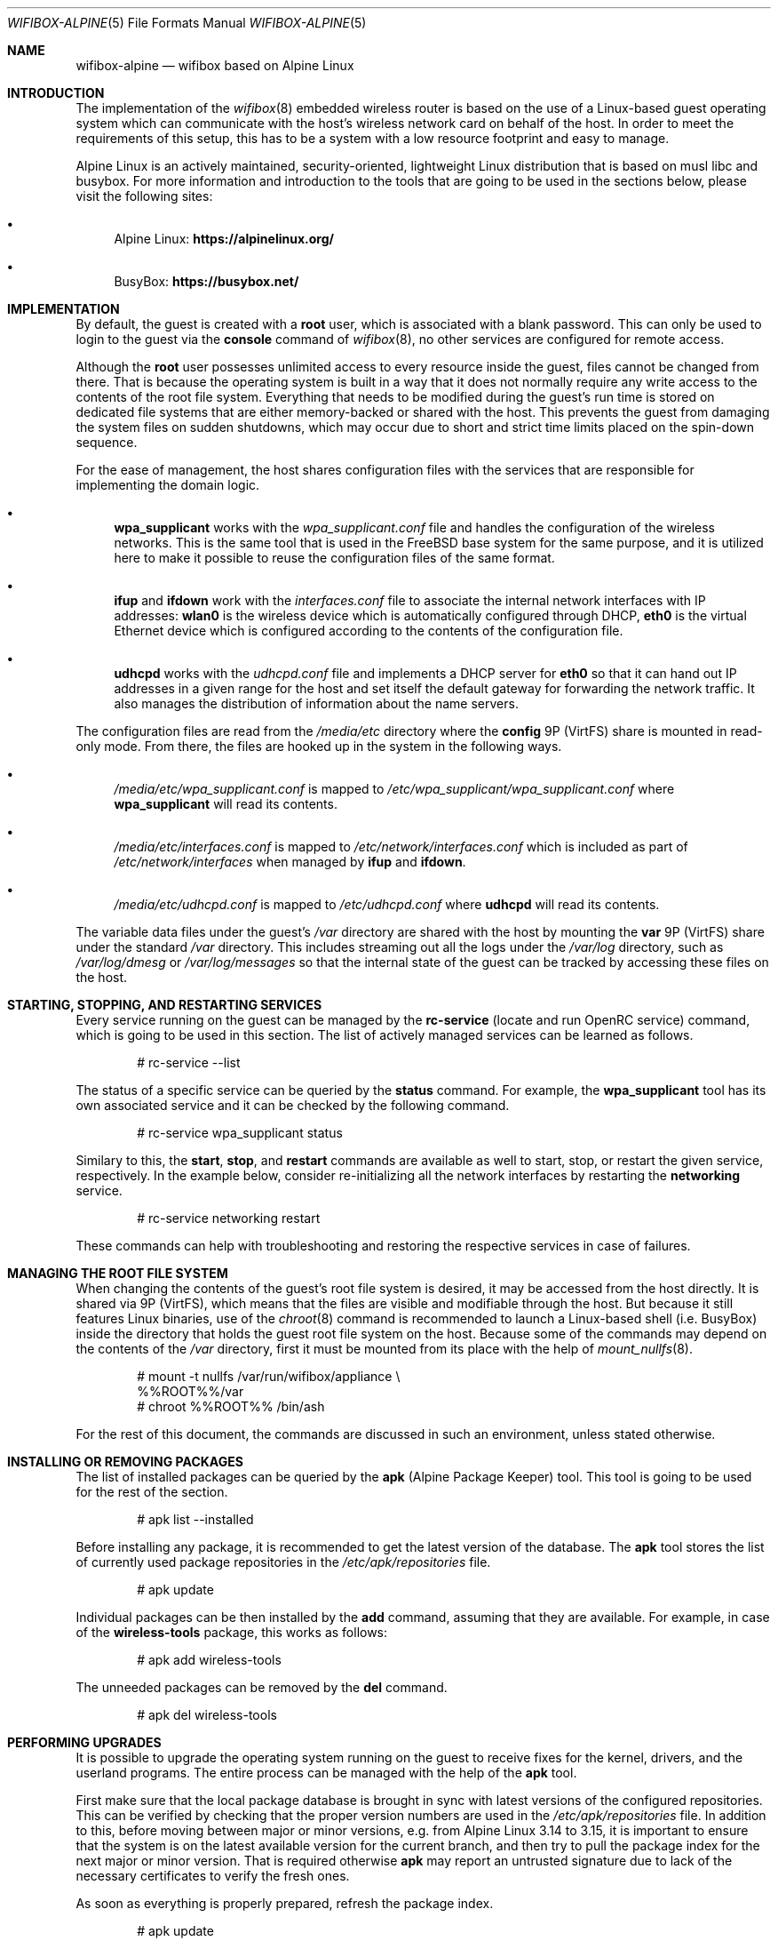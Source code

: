.Dd February 18, 2022
.Dt WIFIBOX-ALPINE 5
.Os
.Sh NAME
.Nm wifibox-alpine
.Nd wifibox based on Alpine Linux
.Sh INTRODUCTION
The implementation of the
.Xr wifibox 8
embedded wireless router is based on the use of a Linux-based guest
operating system which can communicate with the host's wireless
network card on behalf of the host.  In order to meet the requirements
of this setup, this has to be a system with a low resource footprint
and easy to manage.
.Pp
Alpine Linux is an actively maintained, security-oriented, lightweight
Linux distribution that is based on musl libc and busybox.  For more
information and introduction to the tools that are going to be used
in the sections below, please visit the following sites:
.Bl -bullet
.It
Alpine Linux:
.ft B
https://alpinelinux.org/
.ft R
.It
BusyBox:
.ft B
https://busybox.net/
.ft R
.El
.Sh IMPLEMENTATION
By default, the guest is created with a
.Sy root
user, which is associated with a blank password.  This can only be
used to login to the guest via the
.Cm console
command of
.Xr wifibox 8 ,
no other services are configured for remote access.
.Pp
Although the
.Sy root
user possesses unlimited access to every resource inside the guest,
files cannot be changed from there.  That is because the operating
system is built in a way that it does not normally require any write
access to the contents of the root file system.  Everything that needs
to be modified during the guest's run time is stored on dedicated file
systems that are either memory-backed or shared with the host.  This
prevents the guest from damaging the system files on sudden shutdowns,
which may occur due to short and strict time limits placed on the
spin-down sequence.
.Pp
For the ease of management, the host shares configuration files with
the services that are responsible for implementing the domain logic.
.Bl -bullet
.It
.Sy wpa_supplicant
works with the
.Pa wpa_supplicant.conf
file and handles the configuration of the wireless
networks.  This is the same tool that is used in the FreeBSD base
system for the same purpose, and it is utilized here to make it
possible to reuse the configuration files of the same format.
.It
.Sy ifup
and
.Sy ifdown
work with the
.Pa interfaces.conf
file to associate the internal network interfaces with IP addresses:
.Sy wlan0
is the wireless device which is automatically configured through DHCP,
.Sy eth0
is the virtual Ethernet device which is configured according to the
contents of the configuration file.
.It
.Sy udhcpd
works with the
.Pa udhcpd.conf
file and implements a DHCP server for
.Sy eth0
so that it can hand out IP addresses in a given range for the host and
set itself the default gateway for forwarding the network traffic.  It
also manages the distribution of information about the name servers.
.El
.Pp
The configuration files are read from the
.Pa /media/etc
directory where the
.Sy config
9P (VirtFS) share is mounted in read-only mode.  From there, the files
are hooked up in the system in the following ways.
.Bl -bullet
.It
.Pa /media/etc/wpa_supplicant.conf
is mapped to
.Pa /etc/wpa_supplicant/wpa_supplicant.conf
where
.Sy wpa_supplicant
will read its contents.
.It
.Pa /media/etc/interfaces.conf
is mapped to
.Pa /etc/network/interfaces.conf
which is included as part of
.Pa /etc/network/interfaces
when managed by
.Sy ifup
and
.Sy ifdown .
.It
.Pa /media/etc/udhcpd.conf
is mapped to
.Pa /etc/udhcpd.conf
where
.Sy udhcpd
will read its contents.
.El
.Pp
The variable data files under the guest's
.Pa /var
directory are shared with the host by mounting the
.Sy var
9P (VirtFS) share under the standard
.Pa /var
directory.  This includes streaming out all the logs under the
.Pa /var/log
directory, such as
.Pa /var/log/dmesg
or
.Pa /var/log/messages
so that the internal state of the guest can be tracked by accessing
these files on the host.
.Sh STARTING, STOPPING, AND RESTARTING SERVICES
Every service running on the guest can be managed by the
.Sy rc-service
(locate and run OpenRC service) command, which is going to be used in
this section.  The list of actively managed services can be learned as
follows.
.Bd -literal -offset indent
# rc-service --list
.Ed
.Pp
The status of a specific service can be queried by the
.Cm status
command.  For example, the
.Sy wpa_supplicant
tool has its own associated service and it can be checked by the following
command.
.Bd -literal -offset indent
# rc-service wpa_supplicant status
.Ed
.Pp
Similary to this, the
.Cm start ,
.Cm stop ,
and
.Cm restart
commands are available as well to start, stop, or restart the given
service, respectively.  In the example below, consider re-initializing
all the network interfaces by restarting the
.Sy networking
service.
.Bd -literal -offset indent
# rc-service networking restart
.Ed
.Pp
These commands can help with troubleshooting and restoring the
respective services in case of failures.
.Sh MANAGING THE ROOT FILE SYSTEM
When changing the contents of the guest's root file system is desired,
it may be accessed from the host directly.  It is shared via 9P
(VirtFS), which means that the files are visible and modifiable
through the host.  But because it still features Linux binaries, use
of the
.Xr chroot 8
command is recommended to launch a Linux-based shell (i.e. BusyBox)
inside the directory that holds the guest root file system on the
host.  Because some of the commands may depend on the contents of the
.Pa /var
directory, first it must be mounted from its place with the help of
.Xr mount_nullfs 8 .
.Bd -literal -offset indent
# mount -t nullfs /var/run/wifibox/appliance \\
  %%ROOT%%/var
# chroot %%ROOT%% /bin/ash
.Ed
.Pp
For the rest of this document, the commands are discussed in such an
environment, unless stated otherwise.
.Sh INSTALLING OR REMOVING PACKAGES
The list of installed packages can be queried by the
.Sy apk
(Alpine Package Keeper) tool.  This tool is going to be used for the
rest of the section.
.Bd -literal -offset indent
# apk list --installed
.Ed
.Pp
Before installing any package, it is recommended to get the latest
version of the database.  The
.Sy apk
tool stores the list of currently used package repositories in the
.Pa /etc/apk/repositories
file.
.Bd -literal -offset indent
# apk update
.Ed
.Pp
Individual packages can be then installed by the
.Cm add
command, assuming that they are available.  For example, in case of
the
.Sy wireless-tools
package, this works as follows:
.Bd -literal -offset indent
# apk add wireless-tools
.Ed
.Pp
The unneeded packages can be removed by the
.Cm del
command.
.Bd -literal -offset indent
# apk del wireless-tools
.Ed
.Sh PERFORMING UPGRADES
It is possible to upgrade the operating system running on the guest to
receive fixes for the kernel, drivers, and the userland programs.  The
entire process can be managed with the help of the
.Sy apk
tool.
.Pp
First make sure that the local package database is brought in sync
with latest versions of the configured repositories.  This can be
verified by checking that the proper version numbers are used in the
.Pa /etc/apk/repositories
file.  In addition to this, before moving between major or minor
versions, e.g. from Alpine Linux 3.14 to 3.15, it is important to
ensure that the system is on the latest available version for the
current branch, and then try to pull the package index for the next
major or minor version.  That is required otherwise
.Sy apk
may report an untrusted signature due to lack of the necessary
certificates to verify the fresh ones.
.Pp
As soon as everything is properly prepared, refresh the package index.
.Bd -literal -offset indent
# apk update
.Ed
.Pp
The system can be then upgraded in a single step by using the
.Cm upgrade
command.
.Bd -literal -offset indent
# apk upgrade --available
.Ed
.Pp
Restart the guest for these changes to take effect by issuing the
following command on the host.  Note that one can get back to the host
system by exiting the shell, e.g. by the
.Cm exit
command.  Remember to unmount the guest's
.Pa /var
file system if it has been mounted earlier.
.Bd -literal -offset indent
# exit
# umount %%ROOT%%/var
# wifibox restart guest
.Ed
.Sh CAVEATS
Custom modifications to the guest file system are not supported.  Use
the respective commands at your own risk!
.Sh SEE ALSO
.Xr wifibox 8 ,
.Xr chroot 8 ,
.Xr mount 8 ,
.Xr mount_nullfs 8
.Sh AUTHORS
.An Gábor Páli Aq Mt pali.gabor@gmail.com
